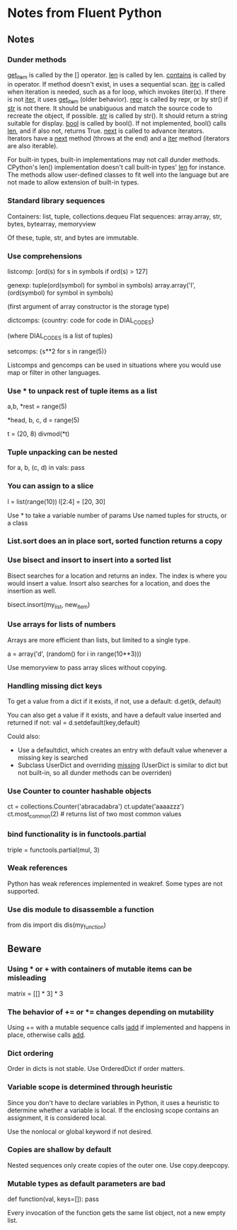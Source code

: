 * Notes from Fluent Python

** Notes

*** Dunder methods

__get_item__ is called by the [] operator.
__len__ is called by len.
__contains__ is called by in operator. If method doesn't exist, in uses a sequential scan.
__iter__ is called when iteration is needed, such as a for loop, which invokes (iter(x). If there is not __iter__, it uses __get_item__ (older behavior).
__repr__ is called by repr, or by str() if __str__ is not there. It should be unabiguous and match the source code to recreate the object, if possible.
__str__ is called by str(). It should return a string suitable for display.
__bool__ is called by bool(). If not implemented, bool() calls __len__, and if also not, returns True.
__next__ is called to advance iterators. Iterators have a __next__ method (throws at the end) and a __iter__ method (iterators are also iterable).

For built-in types, built-in implementations may not call dunder methods. CPython's len() implementation doesn't call built-in types' __len__ for instance. The methods allow user-defined classes to fit well into the language but are not made to allow extension of built-in types.

*** Standard library sequences

Containers: list, tuple, collections.dequeu
Flat sequences: array.array, str, bytes, bytearray, memoryview

Of these, tuple, str, and bytes are immutable.

*** Use comprehensions

listcomp: [ord(s) for s in symbols if ord(s) > 127]

genexp: tuple(ord(symbol) for symbol in symbols)
        array.array('I', (ord(symbol) for symbol in symbols)

        (first argument of array constructor is the storage type)

dictcomps: {country: code for code in DIAL_CODES}

           (where DIAL_CODES is a list of tuples)

setcomps: {s**2 for s in range(5)}

Listcomps and gencomps can be used in situations where you would use map or filter in other languages.

*** Use * to unpack rest of tuple items as a list

a,b, *rest = range(5)
# rest is a list of len 3

*head, b, c, d = range(5)
# head is a list of len 2

t = (20, 8)
divmod(*t)
# tuple expands into two paremeters of divmod

*** Tuple unpacking can be nested

    # vals is list of tuples, where each has three elements and second is a tuple
for a, b, (c, d) in vals:
    pass

*** You can assign to a slice

# right side of assignment must be an iterable
l = list(range(10))
l[2:4] = [20, 30]

Use * to take a variable number of params
Use named tuples for structs, or a class

*** List.sort does an in place sort, sorted function returns a copy

*** Use bisect and insort to insert into a sorted list

Bisect searches for a location and returns an index. The index is where you would insert a value. Insort also searches for a location, and does the insertion as well.

bisect.insort(my_list, new_item)

*** Use arrays for lists of numbers

Arrays are more efficient than lists, but limited to a single type.

a = array('d', (random() for i in range(10**3)))

Use memoryview to pass array slices without copying.

*** Handling missing dict keys

To get a value from a dict if it exists, if not, use a default:
d.get(k, default)
# returns default if key doesn't exist, rather than throwing KeyError

You can also get a value if it exists, and have a default value inserted and returned if not:
val = d.setdefault(key,default)
# little odd that this is called set, it's actually getting a value (and sometimes also setting)

Could also:
- Use a defaultdict, which creates an entry with default value whenever a missing key is searched
- Subclass UserDict and overriding __missing__ (UserDict is similar to dict but not built-in, so all dunder methods can be overriden)

*** Use Counter to counter hashable objects

ct = collections.Counter('abracadabra')
ct.update('aaaazzz')
ct.most_common(2) # returns list of two most common values

*** bind functionality is in functools.partial

triple = functools.partial(mul, 3)
# triple is mul with first parameter bound to 3

*** Weak references

Python has weak references implemented in weakref. Some types are not supported.

*** Use dis module to disassemble a function

from dis import dis
dis(my_function)

** Beware

*** Using * or + with containers of mutable items can be misleading

matrix = [[] * 3] * 3
# inner lists are aliased, modifying one rwo changes all three

*** The behavior of += or *= changes depending on mutability

Using += with a mutable sequence calls __iadd__ if implemented and happens in place, otherwise calls __add__.

*** Dict ordering

Order in dicts is not stable. Use OrderedDict if order matters.

*** Variable scope is determined through heuristic

Since you don't have to declare variables in Python, it uses a heuristic to determine whether a variable is local. If the enclosing scope contains an assignment, it is considered local.

Use the nonlocal or global keyword if not desired.

*** Copies are shallow by default

Nested sequences only create copies of the outer one. Use copy.deepcopy.

*** Mutable types as default parameters are bad

def function(val, keys=[]):
    pass

Every invocation of the function gets the same list object, not a new empty list.
